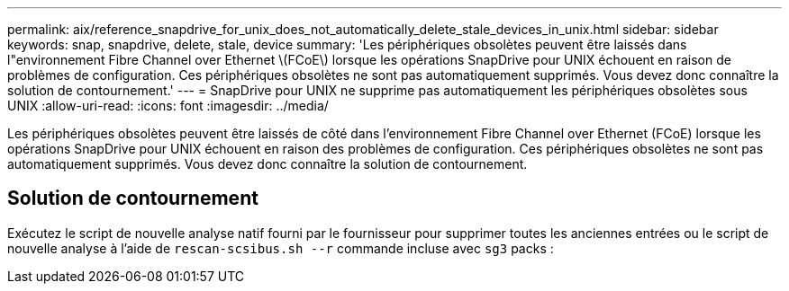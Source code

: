 ---
permalink: aix/reference_snapdrive_for_unix_does_not_automatically_delete_stale_devices_in_unix.html 
sidebar: sidebar 
keywords: snap, snapdrive, delete, stale, device 
summary: 'Les périphériques obsolètes peuvent être laissés dans l"environnement Fibre Channel over Ethernet \(FCoE\) lorsque les opérations SnapDrive pour UNIX échouent en raison de problèmes de configuration. Ces périphériques obsolètes ne sont pas automatiquement supprimés. Vous devez donc connaître la solution de contournement.' 
---
= SnapDrive pour UNIX ne supprime pas automatiquement les périphériques obsolètes sous UNIX
:allow-uri-read: 
:icons: font
:imagesdir: ../media/


[role="lead"]
Les périphériques obsolètes peuvent être laissés de côté dans l'environnement Fibre Channel over Ethernet (FCoE) lorsque les opérations SnapDrive pour UNIX échouent en raison des problèmes de configuration. Ces périphériques obsolètes ne sont pas automatiquement supprimés. Vous devez donc connaître la solution de contournement.



== Solution de contournement

Exécutez le script de nouvelle analyse natif fourni par le fournisseur pour supprimer toutes les anciennes entrées ou le script de nouvelle analyse à l'aide de `rescan-scsibus.sh --r` commande incluse avec `sg3` packs :
